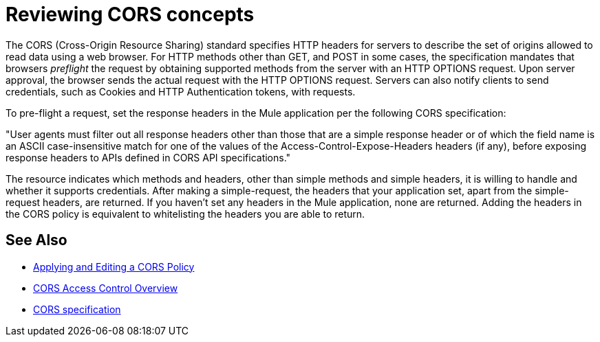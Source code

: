 = Reviewing CORS concepts

The CORS (Cross-Origin Resource Sharing) standard specifies HTTP headers for servers to describe the set of origins allowed to read data using a web browser.  For HTTP methods other than GET, and POST in some cases, the specification mandates that browsers _preflight_ the request by obtaining supported methods from the server with an HTTP OPTIONS request. Upon server approval, the browser sends the actual request with the HTTP OPTIONS request. Servers can also notify clients to send credentials, such as Cookies and HTTP Authentication tokens, with requests.

To pre-flight a request, set the response headers in the Mule application per the following CORS specification:

"User agents must filter out all response headers other than those that are a simple response header or of which the field name is an ASCII case-insensitive match for one of the values of the Access-Control-Expose-Headers headers (if any), before exposing response headers to APIs defined in CORS API specifications."

The resource indicates which methods and headers, other than simple methods and simple headers, it is willing to handle and whether it supports credentials. After making a simple-request, the headers that your application set, apart from the simple-request headers, are returned. If you haven't set any headers in the Mule application, none are returned. Adding the headers in the CORS policy is equivalent to whitelisting the headers you are able to return. 


== See Also

* link:/api-manager/v/2.x/cors-policy[Applying and Editing a CORS Policy]
* link:https://developer.mozilla.org/en-US/docs/Web/HTTP/Access_control_CORS#Overview[CORS Access Control Overview]
* link:https://www.w3.org/TR/cors/#access-control-expose-headers-response-header[CORS specification]
